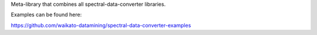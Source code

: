 Meta-library that combines all spectral-data-converter libraries.

Examples can be found here:

https://github.com/waikato-datamining/spectral-data-converter-examples


